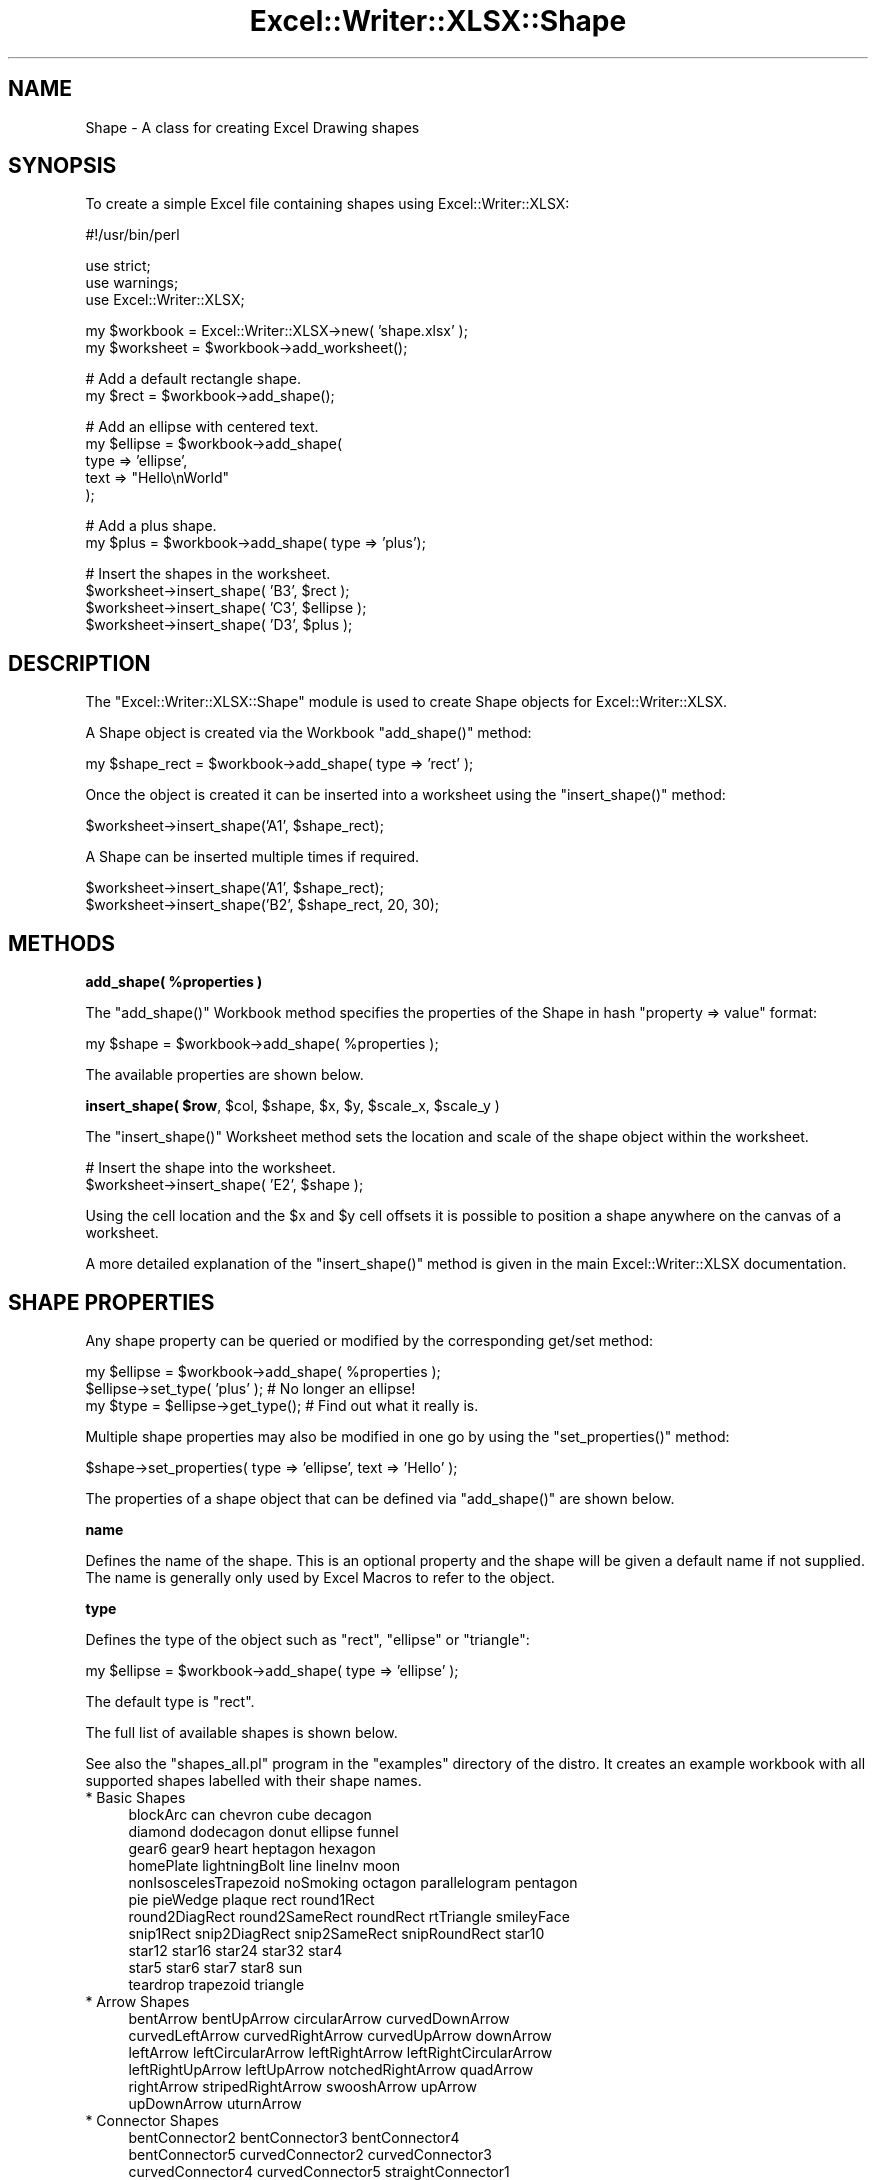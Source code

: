 .\" Automatically generated by Pod::Man v1.37, Pod::Parser v1.32
.\"
.\" Standard preamble:
.\" ========================================================================
.de Sh \" Subsection heading
.br
.if t .Sp
.ne 5
.PP
\fB\\$1\fR
.PP
..
.de Sp \" Vertical space (when we can't use .PP)
.if t .sp .5v
.if n .sp
..
.de Vb \" Begin verbatim text
.ft CW
.nf
.ne \\$1
..
.de Ve \" End verbatim text
.ft R
.fi
..
.\" Set up some character translations and predefined strings.  \*(-- will
.\" give an unbreakable dash, \*(PI will give pi, \*(L" will give a left
.\" double quote, and \*(R" will give a right double quote.  | will give a
.\" real vertical bar.  \*(C+ will give a nicer C++.  Capital omega is used to
.\" do unbreakable dashes and therefore won't be available.  \*(C` and \*(C'
.\" expand to `' in nroff, nothing in troff, for use with C<>.
.tr \(*W-|\(bv\*(Tr
.ds C+ C\v'-.1v'\h'-1p'\s-2+\h'-1p'+\s0\v'.1v'\h'-1p'
.ie n \{\
.    ds -- \(*W-
.    ds PI pi
.    if (\n(.H=4u)&(1m=24u) .ds -- \(*W\h'-12u'\(*W\h'-12u'-\" diablo 10 pitch
.    if (\n(.H=4u)&(1m=20u) .ds -- \(*W\h'-12u'\(*W\h'-8u'-\"  diablo 12 pitch
.    ds L" ""
.    ds R" ""
.    ds C` ""
.    ds C' ""
'br\}
.el\{\
.    ds -- \|\(em\|
.    ds PI \(*p
.    ds L" ``
.    ds R" ''
'br\}
.\"
.\" If the F register is turned on, we'll generate index entries on stderr for
.\" titles (.TH), headers (.SH), subsections (.Sh), items (.Ip), and index
.\" entries marked with X<> in POD.  Of course, you'll have to process the
.\" output yourself in some meaningful fashion.
.if \nF \{\
.    de IX
.    tm Index:\\$1\t\\n%\t"\\$2"
..
.    nr % 0
.    rr F
.\}
.\"
.\" For nroff, turn off justification.  Always turn off hyphenation; it makes
.\" way too many mistakes in technical documents.
.hy 0
.if n .na
.\"
.\" Accent mark definitions (@(#)ms.acc 1.5 88/02/08 SMI; from UCB 4.2).
.\" Fear.  Run.  Save yourself.  No user-serviceable parts.
.    \" fudge factors for nroff and troff
.if n \{\
.    ds #H 0
.    ds #V .8m
.    ds #F .3m
.    ds #[ \f1
.    ds #] \fP
.\}
.if t \{\
.    ds #H ((1u-(\\\\n(.fu%2u))*.13m)
.    ds #V .6m
.    ds #F 0
.    ds #[ \&
.    ds #] \&
.\}
.    \" simple accents for nroff and troff
.if n \{\
.    ds ' \&
.    ds ` \&
.    ds ^ \&
.    ds , \&
.    ds ~ ~
.    ds /
.\}
.if t \{\
.    ds ' \\k:\h'-(\\n(.wu*8/10-\*(#H)'\'\h"|\\n:u"
.    ds ` \\k:\h'-(\\n(.wu*8/10-\*(#H)'\`\h'|\\n:u'
.    ds ^ \\k:\h'-(\\n(.wu*10/11-\*(#H)'^\h'|\\n:u'
.    ds , \\k:\h'-(\\n(.wu*8/10)',\h'|\\n:u'
.    ds ~ \\k:\h'-(\\n(.wu-\*(#H-.1m)'~\h'|\\n:u'
.    ds / \\k:\h'-(\\n(.wu*8/10-\*(#H)'\z\(sl\h'|\\n:u'
.\}
.    \" troff and (daisy-wheel) nroff accents
.ds : \\k:\h'-(\\n(.wu*8/10-\*(#H+.1m+\*(#F)'\v'-\*(#V'\z.\h'.2m+\*(#F'.\h'|\\n:u'\v'\*(#V'
.ds 8 \h'\*(#H'\(*b\h'-\*(#H'
.ds o \\k:\h'-(\\n(.wu+\w'\(de'u-\*(#H)/2u'\v'-.3n'\*(#[\z\(de\v'.3n'\h'|\\n:u'\*(#]
.ds d- \h'\*(#H'\(pd\h'-\w'~'u'\v'-.25m'\f2\(hy\fP\v'.25m'\h'-\*(#H'
.ds D- D\\k:\h'-\w'D'u'\v'-.11m'\z\(hy\v'.11m'\h'|\\n:u'
.ds th \*(#[\v'.3m'\s+1I\s-1\v'-.3m'\h'-(\w'I'u*2/3)'\s-1o\s+1\*(#]
.ds Th \*(#[\s+2I\s-2\h'-\w'I'u*3/5'\v'-.3m'o\v'.3m'\*(#]
.ds ae a\h'-(\w'a'u*4/10)'e
.ds Ae A\h'-(\w'A'u*4/10)'E
.    \" corrections for vroff
.if v .ds ~ \\k:\h'-(\\n(.wu*9/10-\*(#H)'\s-2\u~\d\s+2\h'|\\n:u'
.if v .ds ^ \\k:\h'-(\\n(.wu*10/11-\*(#H)'\v'-.4m'^\v'.4m'\h'|\\n:u'
.    \" for low resolution devices (crt and lpr)
.if \n(.H>23 .if \n(.V>19 \
\{\
.    ds : e
.    ds 8 ss
.    ds o a
.    ds d- d\h'-1'\(ga
.    ds D- D\h'-1'\(hy
.    ds th \o'bp'
.    ds Th \o'LP'
.    ds ae ae
.    ds Ae AE
.\}
.rm #[ #] #H #V #F C
.\" ========================================================================
.\"
.IX Title "Excel::Writer::XLSX::Shape 3"
.TH Excel::Writer::XLSX::Shape 3 "2014-01-01" "perl v5.8.8" "User Contributed Perl Documentation"
.SH "NAME"
Shape \- A class for creating Excel Drawing shapes
.SH "SYNOPSIS"
.IX Header "SYNOPSIS"
To create a simple Excel file containing shapes using Excel::Writer::XLSX:
.PP
.Vb 1
\&    #!/usr/bin/perl
.Ve
.PP
.Vb 3
\&    use strict;
\&    use warnings;
\&    use Excel::Writer::XLSX;
.Ve
.PP
.Vb 2
\&    my $workbook  = Excel::Writer::XLSX->new( 'shape.xlsx' );
\&    my $worksheet = $workbook->add_worksheet();
.Ve
.PP
.Vb 2
\&    # Add a default rectangle shape.
\&    my $rect = $workbook->add_shape();
.Ve
.PP
.Vb 5
\&    # Add an ellipse with centered text.
\&    my $ellipse = $workbook->add_shape(
\&        type => 'ellipse',
\&        text => "Hello\enWorld"
\&    );
.Ve
.PP
.Vb 2
\&    # Add a plus shape.
\&    my $plus = $workbook->add_shape( type => 'plus');
.Ve
.PP
.Vb 4
\&    # Insert the shapes in the worksheet.
\&    $worksheet->insert_shape( 'B3', $rect );
\&    $worksheet->insert_shape( 'C3', $ellipse );
\&    $worksheet->insert_shape( 'D3', $plus );
.Ve
.SH "DESCRIPTION"
.IX Header "DESCRIPTION"
The \f(CW\*(C`Excel::Writer::XLSX::Shape\*(C'\fR module is used to create Shape objects for Excel::Writer::XLSX.
.PP
A Shape object is created via the Workbook \f(CW\*(C`add_shape()\*(C'\fR method:
.PP
.Vb 1
\&    my $shape_rect = $workbook->add_shape( type => 'rect' );
.Ve
.PP
Once the object is created it can be inserted into a worksheet using the \f(CW\*(C`insert_shape()\*(C'\fR method:
.PP
.Vb 1
\&    $worksheet->insert_shape('A1', $shape_rect);
.Ve
.PP
A Shape can be inserted multiple times if required.
.PP
.Vb 2
\&    $worksheet->insert_shape('A1', $shape_rect);
\&    $worksheet->insert_shape('B2', $shape_rect, 20, 30);
.Ve
.SH "METHODS"
.IX Header "METHODS"
.ie n .Sh "add_shape( %properties )"
.el .Sh "add_shape( \f(CW%properties\fP )"
.IX Subsection "add_shape( %properties )"
The \f(CW\*(C`add_shape()\*(C'\fR Workbook method specifies the properties of the Shape in hash \f(CW\*(C`property => value\*(C'\fR format:
.PP
.Vb 1
\&    my $shape = $workbook->add_shape( %properties );
.Ve
.PP
The available properties are shown below.
.ie n .Sh "insert_shape( $row\fP, \f(CW$col\fP, \f(CW$shape\fP, \f(CW$x\fP, \f(CW$y\fP, \f(CW$scale_x\fP, \f(CW$scale_y )"
.el .Sh "insert_shape( \f(CW$row\fP, \f(CW$col\fP, \f(CW$shape\fP, \f(CW$x\fP, \f(CW$y\fP, \f(CW$scale_x\fP, \f(CW$scale_y\fP )"
.IX Subsection "insert_shape( $row, $col, $shape, $x, $y, $scale_x, $scale_y )"
The \f(CW\*(C`insert_shape()\*(C'\fR Worksheet method sets the location and scale of the shape object within the worksheet.
.PP
.Vb 2
\&    # Insert the shape into the worksheet.
\&    $worksheet->insert_shape( 'E2', $shape );
.Ve
.PP
Using the cell location and the \f(CW$x\fR and \f(CW$y\fR cell offsets it is possible to position a shape anywhere on the canvas of a worksheet.
.PP
A more detailed explanation of the \f(CW\*(C`insert_shape()\*(C'\fR method is given in the main Excel::Writer::XLSX documentation.
.SH "SHAPE PROPERTIES"
.IX Header "SHAPE PROPERTIES"
Any shape property can be queried or modified by the corresponding get/set method:
.PP
.Vb 3
\&    my $ellipse = $workbook->add_shape( %properties );
\&    $ellipse->set_type( 'plus' );    # No longer an ellipse!
\&    my $type = $ellipse->get_type();  # Find out what it really is.
.Ve
.PP
Multiple shape properties may also be modified in one go by using the \f(CW\*(C`set_properties()\*(C'\fR method:
.PP
.Vb 1
\&    $shape->set_properties( type => 'ellipse', text => 'Hello' );
.Ve
.PP
The properties of a shape object that can be defined via \f(CW\*(C`add_shape()\*(C'\fR are shown below.
.Sh "name"
.IX Subsection "name"
Defines the name of the shape. This is an optional property and the shape will be given a default name if not supplied. The name is generally only used by Excel Macros to refer to the object.
.Sh "type"
.IX Subsection "type"
Defines the type of the object such as \f(CW\*(C`rect\*(C'\fR, \f(CW\*(C`ellipse\*(C'\fR or \f(CW\*(C`triangle\*(C'\fR:
.PP
.Vb 1
\&    my $ellipse = $workbook->add_shape( type => 'ellipse' );
.Ve
.PP
The default type is \f(CW\*(C`rect\*(C'\fR.
.PP
The full list of available shapes is shown below.
.PP
See also the \f(CW\*(C`shapes_all.pl\*(C'\fR program in the \f(CW\*(C`examples\*(C'\fR directory of the distro. It creates an example workbook with all supported shapes labelled with their shape names.
.IP "* Basic Shapes" 4
.IX Item "Basic Shapes"
.Vb 11
\&    blockArc              can            chevron       cube          decagon
\&    diamond               dodecagon      donut         ellipse       funnel
\&    gear6                 gear9          heart         heptagon      hexagon
\&    homePlate             lightningBolt  line          lineInv       moon
\&    nonIsoscelesTrapezoid noSmoking      octagon       parallelogram pentagon
\&    pie                   pieWedge       plaque        rect          round1Rect
\&    round2DiagRect        round2SameRect roundRect     rtTriangle    smileyFace
\&    snip1Rect             snip2DiagRect  snip2SameRect snipRoundRect star10
\&    star12                star16         star24        star32        star4
\&    star5                 star6          star7         star8         sun
\&    teardrop              trapezoid      triangle
.Ve
.IP "* Arrow Shapes" 4
.IX Item "Arrow Shapes"
.Vb 6
\&    bentArrow        bentUpArrow       circularArrow     curvedDownArrow
\&    curvedLeftArrow  curvedRightArrow  curvedUpArrow     downArrow
\&    leftArrow        leftCircularArrow leftRightArrow    leftRightCircularArrow
\&    leftRightUpArrow leftUpArrow       notchedRightArrow quadArrow
\&    rightArrow       stripedRightArrow swooshArrow       upArrow
\&    upDownArrow      uturnArrow
.Ve
.IP "* Connector Shapes" 4
.IX Item "Connector Shapes"
.Vb 3
\&    bentConnector2   bentConnector3   bentConnector4
\&    bentConnector5   curvedConnector2 curvedConnector3
\&    curvedConnector4 curvedConnector5 straightConnector1
.Ve
.IP "* Callout Shapes" 4
.IX Item "Callout Shapes"
.Vb 8
\&    accentBorderCallout1  accentBorderCallout2  accentBorderCallout3
\&    accentCallout1        accentCallout2        accentCallout3
\&    borderCallout1        borderCallout2        borderCallout3
\&    callout1              callout2              callout3
\&    cloudCallout          downArrowCallout      leftArrowCallout
\&    leftRightArrowCallout quadArrowCallout      rightArrowCallout
\&    upArrowCallout        upDownArrowCallout    wedgeEllipseCallout
\&    wedgeRectCallout      wedgeRoundRectCallout
.Ve
.IP "* Flow Chart Shapes" 4
.IX Item "Flow Chart Shapes"
.Vb 10
\&    flowChartAlternateProcess  flowChartCollate        flowChartConnector
\&    flowChartDecision          flowChartDelay          flowChartDisplay
\&    flowChartDocument          flowChartExtract        flowChartInputOutput
\&    flowChartInternalStorage   flowChartMagneticDisk   flowChartMagneticDrum
\&    flowChartMagneticTape      flowChartManualInput    flowChartManualOperation
\&    flowChartMerge             flowChartMultidocument  flowChartOfflineStorage
\&    flowChartOffpageConnector  flowChartOnlineStorage  flowChartOr
\&    flowChartPredefinedProcess flowChartPreparation    flowChartProcess
\&    flowChartPunchedCard       flowChartPunchedTape    flowChartSort
\&    flowChartSummingJunction   flowChartTerminator
.Ve
.IP "* Action Shapes" 4
.IX Item "Action Shapes"
.Vb 4
\&    actionButtonBackPrevious actionButtonBeginning actionButtonBlank
\&    actionButtonDocument     actionButtonEnd       actionButtonForwardNext
\&    actionButtonHelp         actionButtonHome      actionButtonInformation
\&    actionButtonMovie        actionButtonReturn    actionButtonSound
.Ve
.IP "* Chart Shapes" 4
.IX Item "Chart Shapes"
Not to be confused with Excel Charts.
.Sp
.Vb 1
\&    chartPlus chartStar chartX
.Ve
.IP "* Math Shapes" 4
.IX Item "Math Shapes"
.Vb 1
\&    mathDivide mathEqual mathMinus mathMultiply mathNotEqual mathPlus
.Ve
.IP "* Stars and Banners" 4
.IX Item "Stars and Banners"
.Vb 6
\&    arc            bevel          bracePair  bracketPair chord
\&    cloud          corner         diagStripe doubleWave  ellipseRibbon
\&    ellipseRibbon2 foldedCorner   frame      halfFrame   horizontalScroll
\&    irregularSeal1 irregularSeal2 leftBrace  leftBracket leftRightRibbon
\&    plus           ribbon         ribbon2    rightBrace  rightBracket
\&    verticalScroll wave
.Ve
.IP "* Tab Shapes" 4
.IX Item "Tab Shapes"
.Vb 1
\&    cornerTabs plaqueTabs squareTabs
.Ve
.Sh "text"
.IX Subsection "text"
This property is used to make the shape act like a text box.
.PP
.Vb 1
\&    my $rect = $workbook->add_shape( type => 'rect', text => "Hello\enWorld" );
.Ve
.PP
The text is super-imposed over the shape. The text can be wrapped using the newline character \f(CW\*(C`\en\*(C'\fR.
.Sh "id"
.IX Subsection "id"
Identification number for internal identification. This number will be auto\-assigned, if not assigned, or if it is a duplicate.
.Sh "format"
.IX Subsection "format"
Workbook format for decorating the shape text (font family, size, and decoration).
.Sh "start, start_index"
.IX Subsection "start, start_index"
Shape indices of the starting point for a connector and the index of the connection. Index numbers are zero\-based, start from the top dead centre and are counted clockwise.
.PP
Indices are typically created for vertices and centre points of shapes. They are the blue connection points that appear when connection shapes are selected manually in Excel.
.Sh "end, end_index"
.IX Subsection "end, end_index"
Same as above but for end points and end connections.
.Sh "start_side, end_side"
.IX Subsection "start_side, end_side"
This is either the letter \f(CW\*(C`b\*(C'\fR or \f(CW\*(C`r\*(C'\fR for the bottom or right side of the shape to be connected to and from.
.PP
If the \f(CW\*(C`start\*(C'\fR, \f(CW\*(C`start_index\*(C'\fR, and \f(CW\*(C`start_side\*(C'\fR parameters are defined for a connection shape, the shape will be auto located and linked to the starting and ending shapes respectively. This can be very useful for flow and organisation charts.
.Sh "flip_h, flip_v"
.IX Subsection "flip_h, flip_v"
Set this value to 1, to flip the shape horizontally and/or vertically.
.Sh "rotation"
.IX Subsection "rotation"
Shape rotation, in degrees, from 0 to 360.
.Sh "line, fill"
.IX Subsection "line, fill"
Shape colour for the outline and fill. Colours may be specified as a colour index, or in \s-1RGB\s0 format, i.e. \f(CW\*(C`AA00FF\*(C'\fR.
.PP
See \f(CW\*(C`COLOURS IN EXCEL\*(C'\fR in the main documentation for more information.
.Sh "line_type"
.IX Subsection "line_type"
Line type for shape outline. The default is solid. The list of possible values is:
.PP
.Vb 1
\&    dash, sysDot, dashDot, lgDash, lgDashDot, lgDashDotDot, solid
.Ve
.Sh "valign, align"
.IX Subsection "valign, align"
Text alignment within the shape.
.PP
Vertical alignment can be:
.PP
.Vb 5
\&    Setting     Meaning
\&    =======     =======
\&    t           Top
\&    ctr         Centre
\&    b           Bottom
.Ve
.PP
Horizontal alignment can be:
.PP
.Vb 6
\&    Setting     Meaning
\&    =======     =======
\&    l           Left
\&    r           Right
\&    ctr         Centre
\&    just        Justified
.Ve
.PP
The default is to centre both horizontally and vertically.
.Sh "scale_x, scale_y"
.IX Subsection "scale_x, scale_y"
Scale factor in x and y dimension, for scaling the shape width and height. The default value is 1.
.PP
Scaling may be set on the shape object or via \f(CW\*(C`insert_shape()\*(C'\fR.
.Sh "adjustments"
.IX Subsection "adjustments"
Adjustment of shape vertices. Most shapes do not use this. For some shapes, there is a single adjustment to modify the geometry. For instance, the plus shape has one adjustment to control the width of the spokes.
.PP
Connectors can have a number of adjustments to control the shape routing. Typically, a connector will have 3 to 5 handles for routing the shape. The adjustment is in percent of the distance from the starting shape to the ending shape, alternating between the x and y dimension. Adjustments may be negative, to route the shape away from the endpoint.
.Sh "stencil"
.IX Subsection "stencil"
Shapes work in stencil mode by default. That is, once a shape is inserted, its connection is separated from its master. The master shape may be modified after an instance is inserted, and only subsequent insertions will show the modifications.
.PP
This is helpful for Org charts, where an employee shape may be created once, and then the text of the shape is modified for each employee.
.PP
The \f(CW\*(C`insert_shape()\*(C'\fR method returns a reference to the inserted shape (the child).
.PP
Stencil mode can be turned off, allowing for shape(s) to be modified after insertion. In this case the \f(CW\*(C`insert_shape()\*(C'\fR method returns a reference to the inserted shape (the master). This is not very useful for inserting multiple shapes, since the x/y coordinates also gets modified.
.SH "TIPS"
.IX Header "TIPS"
Use \f(CW\*(C`$worksheet\->hide_gridlines(2)\*(C'\fR to prepare a blank canvas without gridlines.
.PP
Shapes do not need to fit on one page. Excel will split a large drawing into multiple pages if required. Use the page break preview to show page boundaries superimposed on the drawing.
.PP
Connected shapes will auto-locate in Excel if you move either the starting shape or the ending shape separately. However, if you select both shapes (lasso or control\-click), the connector will move with it, and the shape adjustments will not re\-calculate.
.SH "EXAMPLE"
.IX Header "EXAMPLE"
.Vb 1
\&    #!/usr/bin/perl
.Ve
.PP
.Vb 3
\&    use strict;
\&    use warnings;
\&    use Excel::Writer::XLSX;
.Ve
.PP
.Vb 2
\&    my $workbook  = Excel::Writer::XLSX->new( 'shape.xlsx' );
\&    my $worksheet = $workbook->add_worksheet();
.Ve
.PP
.Vb 2
\&    # Add a default rectangle shape.
\&    my $rect = $workbook->add_shape();
.Ve
.PP
.Vb 5
\&    # Add an ellipse with centered text.
\&    my $ellipse = $workbook->add_shape(
\&        type => 'ellipse',
\&        text => "Hello\enWorld"
\&    );
.Ve
.PP
.Vb 2
\&    # Add a plus shape.
\&    my $plus = $workbook->add_shape( type => 'plus');
.Ve
.PP
.Vb 4
\&    # Insert the shapes in the worksheet.
\&    $worksheet->insert_shape( 'B3', $rect );
\&    $worksheet->insert_shape( 'C3', $ellipse );
\&    $worksheet->insert_shape( 'D3', $plus );
.Ve
.PP
See also the \f(CW\*(C`shapes_*.pl\*(C'\fR program in the \f(CW\*(C`examples\*(C'\fR directory of the distro.
.SH "TODO"
.IX Header "TODO"
.IP "* Add shapes which have custom geometries." 4
.IX Item "Add shapes which have custom geometries."
.PD 0
.IP "* Provide better integration of workbook formats for shapes." 4
.IX Item "Provide better integration of workbook formats for shapes."
.IP "* Add further validation of shape properties to prevent creation of workbooks that will not open." 4
.IX Item "Add further validation of shape properties to prevent creation of workbooks that will not open."
.IP "* Auto connect shapes that are not anchored to cell A1." 4
.IX Item "Auto connect shapes that are not anchored to cell A1."
.IP "* Add automatic shape connection to shape vertices besides the object centre." 4
.IX Item "Add automatic shape connection to shape vertices besides the object centre."
.IP "* Improve automatic shape connection to shapes with concave sides (e.g. chevron)." 4
.IX Item "Improve automatic shape connection to shapes with concave sides (e.g. chevron)."
.PD
.SH "AUTHOR"
.IX Header "AUTHOR"
Dave Clarke dclarke@cpan.org
.SH "COPYRIGHT"
.IX Header "COPYRIGHT"
(c) \s-1MM\-MMXIIII\s0, John McNamara.
.PP
All Rights Reserved. This module is free software. It may be used, redistributed and/or modified under the same terms as Perl itself.
